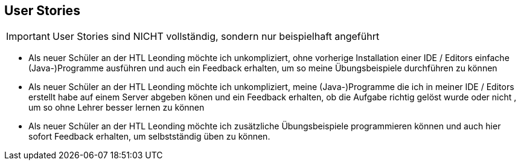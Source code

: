 == User Stories

IMPORTANT: User Stories sind NICHT vollständig, sondern nur beispielhaft angeführt

* Als neuer Schüler an der HTL Leonding möchte ich unkompliziert,
ohne vorherige Installation einer IDE / Editors einfache (Java-)Programme
ausführen und auch ein Feedback erhalten, um so meine Übungsbeispiele durchführen zu können

* Als neuer Schüler an der HTL Leonding möchte ich unkompliziert,
meine (Java-)Programme die ich in meiner IDE / Editors erstellt habe
auf einem Server abgeben könen und ein Feedback erhalten, ob die Aufgabe richtig gelöst wurde oder nicht ,
um so ohne Lehrer besser lernen zu können

* Als neuer Schüler an der HTL Leonding möchte ich zusätzliche Übungsbeispiele
programmieren können und auch hier sofort Feedback erhalten, um selbstständig üben zu können.


